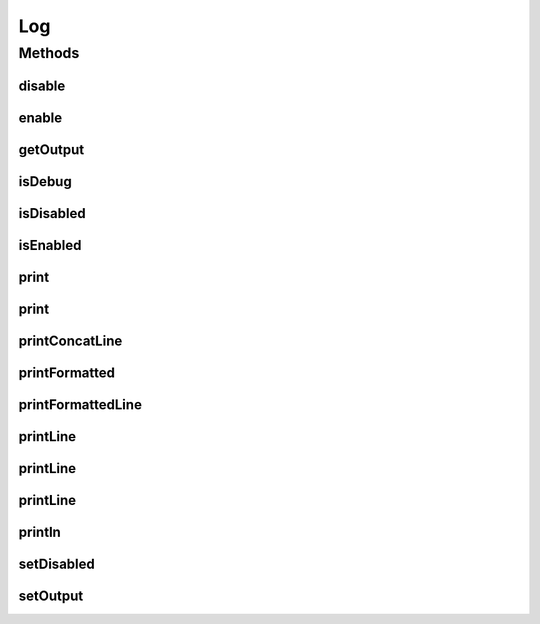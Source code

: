 .. java:import:: java.io IOException

.. java:import:: java.io OutputStream

.. java:import:: java.lang.management ManagementFactory

Log
===

.. java:package:: org.cloudbus.cloudsim.util
   :noindex:

.. java:type:: public final class Log

   Logger used for performing logging of the simulation process. It provides the ability to substitute the output stream by any OutputStream subclass.

   :author: Anton Beloglazov

Methods
-------
disable
^^^^^^^

.. java:method:: public static void disable()
   :outertype: Log

   Disables the output.

enable
^^^^^^

.. java:method:: public static void enable()
   :outertype: Log

   Enables the output.

getOutput
^^^^^^^^^

.. java:method:: public static OutputStream getOutput()
   :outertype: Log

   Gets the output stream.

   :return: the output

isDebug
^^^^^^^

.. java:method:: public static boolean isDebug()
   :outertype: Log

isDisabled
^^^^^^^^^^

.. java:method:: public static boolean isDisabled()
   :outertype: Log

   Checks if the output is disabled.

   :return: true, if it is disable

isEnabled
^^^^^^^^^

.. java:method:: public static boolean isEnabled()
   :outertype: Log

   Checks if the output is enabled.

   :return: true, if it is enable

print
^^^^^

.. java:method:: public static void print(String message)
   :outertype: Log

   Prints a message.

   :param message: the message

print
^^^^^

.. java:method:: public static void print(Object message)
   :outertype: Log

   Prints the message passed as a non-String object.

   :param message: the message

printConcatLine
^^^^^^^^^^^^^^^

.. java:method:: public static void printConcatLine(Object... messages)
   :outertype: Log

   Prints the concatenated text representation of the arguments and a new line.

   :param messages: the messages to print

printFormatted
^^^^^^^^^^^^^^

.. java:method:: public static void printFormatted(String format, Object... args)
   :outertype: Log

   Prints a string formatted as in String.printFormatted().

   :param format: the printFormatted
   :param args: the args

printFormattedLine
^^^^^^^^^^^^^^^^^^

.. java:method:: public static void printFormattedLine(String format, Object... args)
   :outertype: Log

   Prints a string formatted as in String.printFormatted(), followed by a new line.

   :param format: the printFormatted
   :param args: the args

printLine
^^^^^^^^^

.. java:method:: public static void printLine(String message)
   :outertype: Log

   Prints a message and a new line.

   :param message: the message

printLine
^^^^^^^^^

.. java:method:: public static void printLine()
   :outertype: Log

   Prints an empty line.

printLine
^^^^^^^^^

.. java:method:: public static void printLine(Object message)
   :outertype: Log

   Prints the message passed as a non-String object and a new line.

   :param message: the message

println
^^^^^^^

.. java:method:: public static void println(Level level, Class klass, double time, String format, Object... args)
   :outertype: Log

   Prints a string formatted as in String.printFormatted(), followed by a new line, that will be printed only according to the specified level

   :param level: the level that define the kind of message
   :param klass: Class that is asking to print a message (where the print method is being called)
   :param time: current simulation time
   :param format: the printFormatted
   :param args: the args

setDisabled
^^^^^^^^^^^

.. java:method:: public static void setDisabled(boolean disable)
   :outertype: Log

   Sets the disable output flag.

   :param disable: the new disabled

setOutput
^^^^^^^^^

.. java:method:: public static void setOutput(OutputStream newOutput)
   :outertype: Log

   Sets the output stream.

   :param newOutput: the new output

